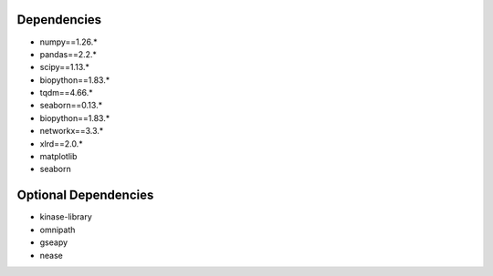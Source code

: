 Dependencies
=============================================
* numpy==1.26.*
* pandas==2.2.*
* scipy==1.13.*
* biopython==1.83.*
* tqdm==4.66.*
* seaborn==0.13.*
* biopython==1.83.*
* networkx==3.3.*
* xlrd==2.0.*
* matplotlib
* seaborn


Optional Dependencies
=============================================
* kinase-library
* omnipath
* gseapy
* nease

